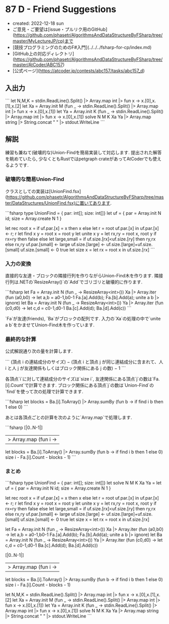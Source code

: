 * 87 D - Friend Suggestions
- created: 2022-12-18 sun
- ご意見・ご要望は[issue・プルリク用のGitHub](https://github.com/phasetr/AlgorithmsAndDataStructureByFSharp/tree/master/MyLectureJP/cp)まで
- [競技プログラミングのためのF#入門](../../../fsharp-for-cp/index.md)
- [GitHub上の対応ディレクトリ](https://github.com/phasetr/AlgorithmsAndDataStructureByFSharp/tree/master/AtCoder/ABC157)
- [公式ページ](https://atcoder.jp/contests/abc157/tasks/abc157_d)
** 入出力
```
let N,M,K = stdin.ReadLine().Split() |> Array.map int |> fun x -> x.[0],x.[1],x.[2]
let Xa = Array.init M (fun _ -> stdin.ReadLine().Split() |> Array.map int |> fun x -> x.[0],x.[1])
let Ya = Array.init K (fun _ -> stdin.ReadLine().Split() |> Array.map int |> fun x -> x.[0],x.[1])
solve N M K Xa Ya |> Array.map string |> String.concat " " |> stdout.WriteLine
```
** 解説
練習も兼ねて(破壊的な)Union-Findを簡易実装して対応します.
提出された解答を眺めていたら,
少なくともRustではpetgraph crateがあってAtCoderでも使えるようです.
*** 破壊的な簡易Union-Find
クラスとしての実装は[UnionFind.fsx](https://github.com/phasetr/AlgorithmsAndDataStructureByFSharp/tree/master/DataStructures/UnionFind.fsx)に置いてあります.

```fsharp
  type UnionFind = { par: int[]; size: int[]}
  let uf = { par = Array.init N id; size = Array.create N 1 }

  let rec root x =
    if uf.par.[x] = x then x
    else let r = root uf.par.[x] in uf.par.[x] <- r; r
  let find x y = root x = root y
  let unite x y =
    let rx,ry = root x, root y
    if rx=ry then false
    else
      let large,small = if uf.size.[rx]<uf.size.[ry] then ry,rx else rx,ry
      uf.par.[small] <- large
      uf.size.[large] <- uf.size.[large]+uf.size.[small]
      uf.size.[small] <- 0
      true
  let size x = let rx = root x in uf.size.[rx]
```
*** 入力の変換
直接的な友達・ブロックの隣接行列を作りながらUnion-Find木を作ります.
隣接行列は.NETの`ResizeArray()`の`Add`でゴリゴリと破壊的に作ります.

```fsharp
  let Fa = Array.init N (fun _ -> ResizeArray<int>())
  Xa |> Array.iter (fun (a0,b0) ->
    let a,b = a0-1,b0-1
    Fa.[a].Add(b); Fa.[b].Add(a); unite a b |> ignore)
  let Ba = Array.init N (fun _ -> ResizeArray<int>())
  Ya |> Array.iter (fun (c0,d0) ->
    let c,d = c0-1,d0-1
    Ba.[c].Add(d); Ba.[d].Add(c))
```

`Fa`が友達(friends),
`Ba`がブロックの配列です.
入力の`Xa`の処理の中で`unite a b`をかませてUnion-Find木を作っています.
*** 最終的な計算
公式解説通り次の量を計算します.

```
(頂点 i の連結成分のサイズ)
− (頂点 i と頂点 j が同じ連結成分に含まれて、人 i と人 j が友達関係もしくはブロック関係にある j の数)
− 1
```

各頂点`i`に対して連結成分のサイズは`size i`,
友達関係にある頂点`j`の数は`Fa.[i].Count`で計算できます.
ブロック関係にある頂点`j`の数は`Union-Find`の`find`を使って次の処理で計算できます.

```fsharp
    let blocks = Ba.[i].ToArray() |> Array.sumBy (fun b -> if find i b then 1 else 0)
```

あとは各頂点ごとの計算を次のように`Array.map`で処理します.

```fsharp
  [|0..N-1|]
  |> Array.map (fun i ->
    let blocks = Ba.[i].ToArray() |> Array.sumBy (fun b -> if find i b then 1 else 0)
    size i - Fa.[i].Count - blocks - 1)
```
*** まとめ
```fsharp
type UnionFind = { par: int[]; size: int[]}
let solve N M K Xa Ya =
  let uf = { par = Array.init N id; size = Array.create N 1 }

  let rec root x =
    if uf.par.[x] = x then x
    else let r = root uf.par.[x] in uf.par.[x] <- r; r
  let find x y = root x = root y
  let unite x y =
    let rx,ry = root x, root y
    if rx=ry then false
    else
      let large,small = if uf.size.[rx]<uf.size.[ry] then ry,rx else rx,ry
      uf.par.[small] <- large
      uf.size.[large] <- uf.size.[large]+uf.size.[small]
      uf.size.[small] <- 0
      true
  let size x = let rx = root x in uf.size.[rx]

  let Fa = Array.init N (fun _ -> ResizeArray<int>())
  Xa |> Array.iter (fun (a0,b0) ->
    let a,b = a0-1,b0-1
    Fa.[a].Add(b); Fa.[b].Add(a); unite a b |> ignore)
  let Ba = Array.init N (fun _ -> ResizeArray<int>())
  Ya |> Array.iter (fun (c0,d0) ->
    let c,d = c0-1,d0-1
    Ba.[c].Add(d); Ba.[d].Add(c))

  [|0..N-1|]
  |> Array.map (fun i ->
    let blocks = Ba.[i].ToArray() |> Array.sumBy (fun b -> if find i b then 1 else 0)
    size i - Fa.[i].Count - blocks - 1)

let N,M,K = stdin.ReadLine().Split() |> Array.map int |> fun x -> x.[0],x.[1],x.[2]
let Xa = Array.init M (fun _ -> stdin.ReadLine().Split() |> Array.map int |> fun x -> x.[0],x.[1])
let Ya = Array.init K (fun _ -> stdin.ReadLine().Split() |> Array.map int |> fun x -> x.[0],x.[1])
solve N M K Xa Ya |> Array.map string |> String.concat " " |> stdout.WriteLine
```
